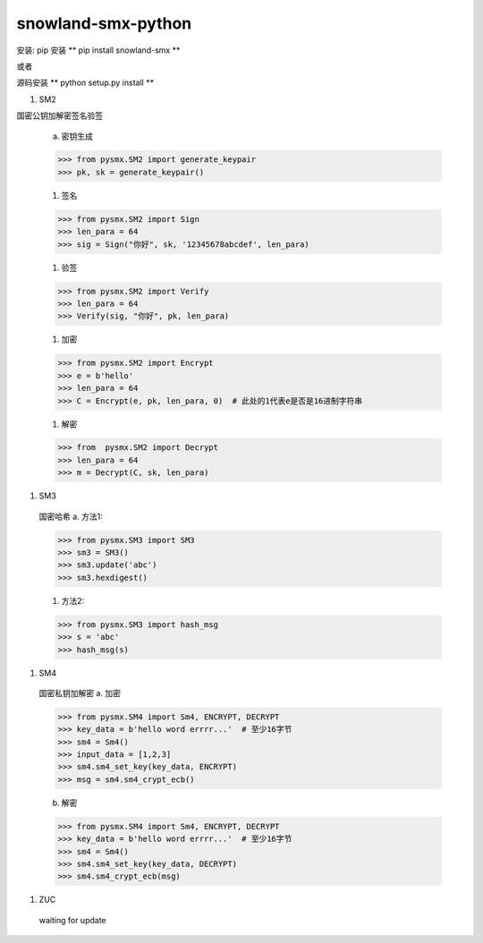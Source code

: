 ===================
snowland-smx-python
===================

安装:
pip 安装
** pip install snowland-smx **

或者

源码安装
** python setup.py install **

1. SM2

国密公钥加解密签名验签

  a. 密钥生成

  >>> from pysmx.SM2 import generate_keypair
  >>> pk, sk = generate_keypair()

  #. 签名

  >>> from pysmx.SM2 import Sign
  >>> len_para = 64
  >>> sig = Sign("你好", sk, '12345678abcdef', len_para)

  #. 验签

  >>> from pysmx.SM2 import Verify
  >>> len_para = 64
  >>> Verify(sig, "你好", pk, len_para)

  #. 加密

  >>> from pysmx.SM2 import Encrypt
  >>> e = b'hello'
  >>> len_para = 64
  >>> C = Encrypt(e, pk, len_para, 0)  # 此处的1代表e是否是16进制字符串

  #. 解密

  >>> from  pysmx.SM2 import Decrypt
  >>> len_para = 64
  >>> m = Decrypt(C, sk, len_para)

#. SM3
  国密哈希
  a. 方法1:

  >>> from pysmx.SM3 import SM3
  >>> sm3 = SM3()
  >>> sm3.update('abc')
  >>> sm3.hexdigest()

  #. 方法2:

  >>> from pysmx.SM3 import hash_msg
  >>> s = 'abc'
  >>> hash_msg(s)

#. SM4
  国密私钥加解密
  a. 加密

  >>> from pysmx.SM4 import Sm4, ENCRYPT, DECRYPT
  >>> key_data = b'hello word errrr...'  # 至少16字节
  >>> sm4 = Sm4()
  >>> input_data = [1,2,3]
  >>> sm4.sm4_set_key(key_data, ENCRYPT)
  >>> msg = sm4.sm4_crypt_ecb()

  b. 解密

  >>> from pysmx.SM4 import Sm4, ENCRYPT, DECRYPT
  >>> key_data = b'hello word errrr...'  # 至少16字节
  >>> sm4 = Sm4()
  >>> sm4.sm4_set_key(key_data, DECRYPT)
  >>> sm4.sm4_crypt_ecb(msg)

#. ZUC
  waiting for update
